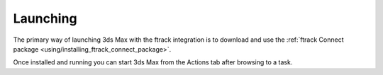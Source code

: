 ..
    :copyright: Copyright (c) 2016 ftrack

.. _using/launching:

*********
Launching
*********

The primary way of launching 3ds Max with the ftrack integration is to download and
use the
:ref:`ftrack Connect package <using/installing_ftrack_connect_package>`.

Once installed and running you can start 3ds Max from the Actions tab after
browsing to a task.
